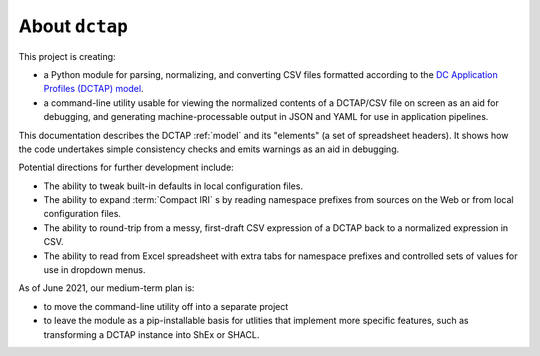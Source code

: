 About ``dctap``
---------------

This project is creating:

- a Python module for parsing, normalizing, and converting CSV files formatted according to the `DC Application Profiles (DCTAP) model <https://github.com/dcmi/dctap/blob/main/TAPprimer.md>`_.
- a command-line utility usable for viewing the normalized contents of a DCTAP/CSV file on screen as an aid for debugging, and generating machine-processable output in JSON and YAML for use in application pipelines.

This documentation describes the DCTAP :ref:`model` and its "elements" (a set of spreadsheet headers). It shows how the code undertakes simple consistency checks and emits warnings as an aid in debugging.

Potential directions for further development include:

- The ability to tweak built-in defaults in local configuration files.
- The ability to expand :term:`Compact IRI` s by reading namespace prefixes from sources on the Web or from local configuration files.
- The ability to round-trip from a messy, first-draft CSV expression of a DCTAP back to a normalized expression in CSV.
- The ability to read from Excel spreadsheet with extra tabs for namespace prefixes and controlled sets of values for use in dropdown menus.

As of June 2021, our medium-term plan is:

- to move the command-line utility off into a separate project
- to leave the module as a pip-installable basis for utlities that implement more specific features, such as transforming a DCTAP instance into ShEx or SHACL.

